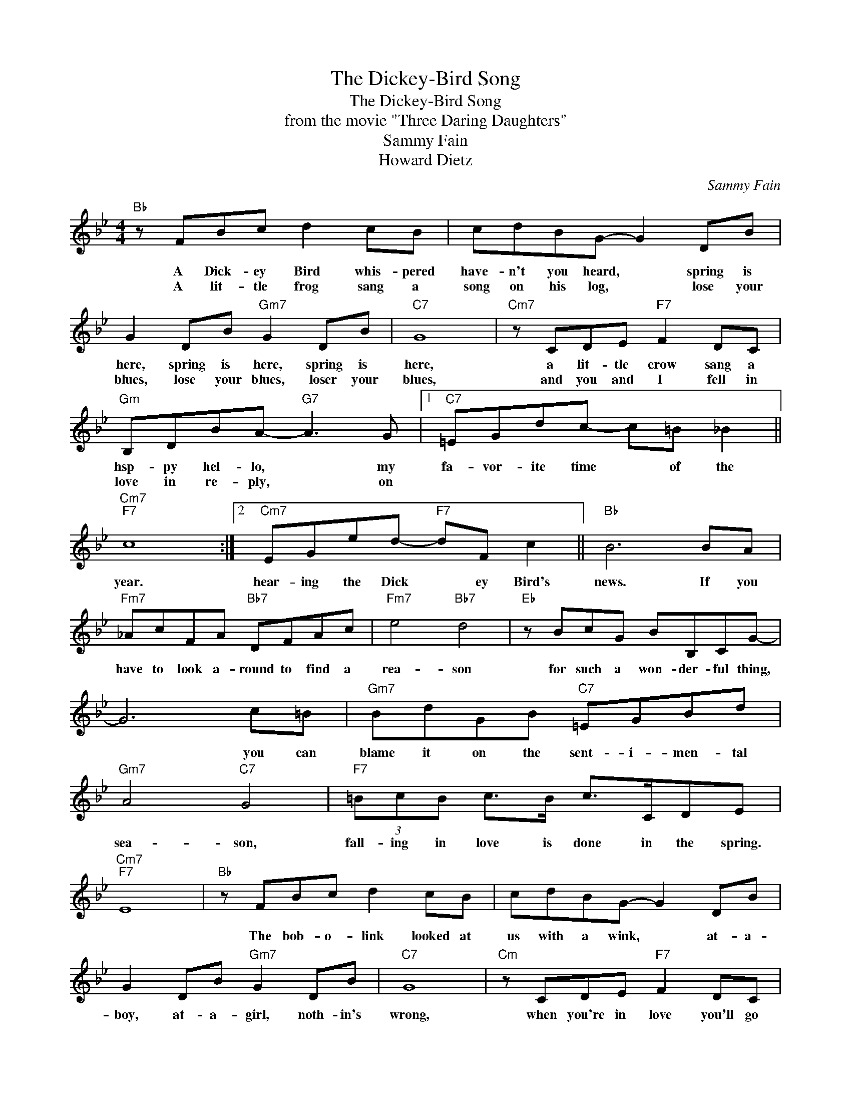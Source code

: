 X:1
T:The Dickey-Bird Song
T:The Dickey-Bird Song
T:from the movie "Three Daring Daughters"
T:Sammy Fain
T:Howard Dietz
C:Sammy Fain
Z:All Rights Reserved
L:1/8
M:4/4
K:Bb
V:1 treble 
%%MIDI program 40
%%MIDI control 7 100
%%MIDI control 10 64
V:1
"Bb" z FBc d2 cB | cdBG- G2 DB | G2 DB"Gm7" G2 DB |"C7" G8 |"Cm7" z CDE"F7" F2 DC | %5
w: A Dick- ey Bird whis- pered|have- n't you heard, * spring is|here, spring is here, spring is|here,|a lit- tle crow sang a|
w: A lit- tle frog sang a|song on his log, * lose your|blues, lose your blues, loser your|blues,|and you and I fell in|
"Gm" B,DBA-"G7" A3 G |1"C7" =EGdc- c=B _B2 ||"Cm7""F7" c8 :|2"Cm7" EGed-"F7" dF c2 ||"Bb" B6 BA | %10
w: hsp- py hel- lo, * my|fa- vor- ite time * of the|year.|hear- ing the Dick * ey Bird's|news. If you|
w: love in re- ply, * on|||||
"Fm7" _AcFA"Bb7" DFAc |"Fm7" e4"Bb7" d4 |"Eb" z BcG BB,CG- | G6 c=B |"Gm7" BdGB"C7" =EGBd | %15
w: have to look a- round to find a|rea- son|for such a won- der- ful thing,|* you can|blame it on the sent- i- men- tal|
w: |||||
"Gm7" A4"C7" G4 |"F7" (3=BcB c>B c>CDE |"Cm7""F7" E8 |"Bb" z FBc d2 cB | cdBG- G2 DB | %20
w: sea- son,|fall- ing in love is done in the spring.||The bob- o- link looked at|us with a wink, * at- a-|
w: |||||
 G2 DB"Gm7" G2 DB |"C7" G8 |"Cm" z CDE"F7" F2 DC |"Gm" B,DBA-"G7" A3 G |"Cm7" EGed-"F7" dF c2 | %25
w: boy, at- a- girl, noth- in's|wrong,|when you're in love you'll go|swing- ing a- long, * a|sing- ing the Dick- * ey Bird|
w: |||||
"Bb" B6 z2 |] %26
w: Song.|
w: |

